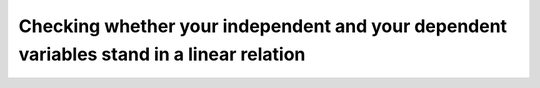 .. sectionauthor:: `Sebastian Jentschke <https://www.uib.no/en/persons/Sebastian.Jentschke>`_

=========================================================================================
Checking whether your independent and your dependent variables stand in a linear relation
=========================================================================================
